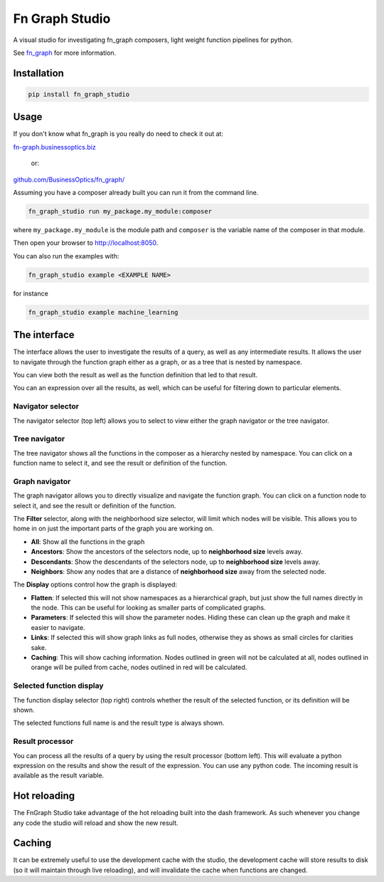 
Fn Graph Studio
===============

A visual studio for investigating fn_graph composers, light weight function pipelines for python.

See `fn_graph <https://fn-graph.businessoptics.biz/>`_ for more information.

Installation
------------

.. code-block::

   pip install fn_graph_studio

Usage
-----

If you don't know what fn_graph is you really do need to check it out at:

`fn-graph.businessoptics.biz <https://fn-graph.businessoptics.biz/>`_ 

 or:

`github.com/BusinessOptics/fn_graph/ <https://github.com/BusinessOptics/fn_graph/>`_

Assuming you have a composer already built you can run it from the command line.

.. code-block::

   fn_graph_studio run my_package.my_module:composer

where ``my_package.my_module`` is the module path and ``composer`` is the variable name of the composer in that module.

Then open your browser to `http://localhost:8050 <http://localhost:8050>`_.

You can also run the examples with:

.. code-block::

   fn_graph_studio example <EXAMPLE NAME>

for instance

.. code-block::

   fn_graph_studio example machine_learning

The interface
-------------

The interface allows the user to investigate the results of a query, as well as any intermediate results. It allows the user to navigate through the function graph either as a graph, or as a tree that is nested by namespace.

You can view both the result as well as the function definition that led to that result.

You can an expression over all the results, as well, which can be useful for filtering down to particular elements.


.. image:: ./screenshot_graph.png
   :target: ./screenshot_graph.png
   :alt: Screenshot


Navigator selector
^^^^^^^^^^^^^^^^^^

The navigator selector (top left) allows you to select to view either the graph navigator or the tree navigator.

Tree navigator
^^^^^^^^^^^^^^

The tree navigator shows all the functions in the composer as a hierarchy nested by namespace. You can click on a function name to select it, and see the result or definition of the function.

Graph navigator
^^^^^^^^^^^^^^^

The graph navigator allows you to directly visualize and navigate the function graph. You can click on a function node to select it, and see the result or definition of the function.

The **Filter** selector, along with the neighborhood size selector, will limit which nodes will be visible. This allows you to home in on just the important parts of the graph you are working on.


* **All**\ : Show all the functions in the graph
* **Ancestors**\ : Show the ancestors of the selectors node, up to **neighborhood size** levels away.
* **Descendants**\ : Show the descendants of the selectors node, up to **neighborhood size** levels away.
* **Neighbors**\ : Show any nodes that are a distance of **neighborhood size** away from the selected node.

The **Display** options control how the graph is displayed:


* **Flatten**\ : If selected this will not show namespaces as a hierarchical graph, but just show the full names directly in the node. This can be useful for looking as smaller parts of complicated graphs.
* **Parameters**\ : If selected this will show the parameter nodes. Hiding these can clean up the graph and make it easier to navigate.
* **Links**\ : If selected this will show graph links as full nodes, otherwise they as shows as small circles for clarities sake.
* **Caching**\ : This will show caching information. Nodes outlined in green will not be calculated at all, nodes outlined in orange will be pulled from cache, nodes outlined in red will be calculated.

Selected function display
^^^^^^^^^^^^^^^^^^^^^^^^^

The function display selector (top right) controls whether the result of the selected function, or its definition will be shown.

The selected functions full name is and the result type is always shown.

Result processor
^^^^^^^^^^^^^^^^

You can process all the results of a query by using the result processor (bottom left). This will evaluate a python expression on the results and show the result of the expression. You can use any python code. The incoming result is available as the result variable.

Hot reloading
-------------

The FnGraph Studio take advantage of the hot reloading built into the dash framework. As such whenever you change any code the studio will reload and show the new result.

Caching
-------

It can be extremely useful to use the development cache with the studio, the development cache will store results to disk (so it will maintain through live reloading), and will invalidate the cache when functions are changed. 
